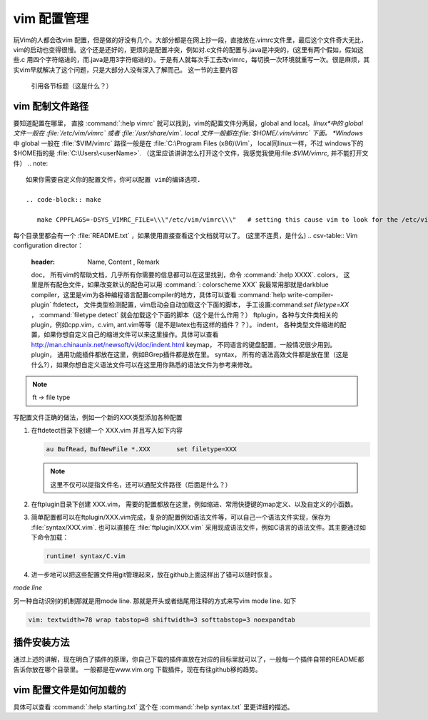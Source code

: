 ﻿vim 配置管理
************

玩Vim的人都会改vim 配置，但是做的好没有几个。大部分都是在网上抄一段，直接放在.vimrc文件里，最后这个文件奇大无比，vim的启动也变得很慢。这个还是还好的，更烦的是配置冲突，例如对.c文件的配置与.java是冲突的，(这里有两个假如，假如这些.c 用四个字符缩进的，而.java是用3字符缩进的）。于是有人就每次手工去改vimrc，每切换一次环境就重写一次。很是麻烦，其实vim早就解决了这个问题，只是大部分人没有深入了解而己。
这一节的主要内容

..

   引用各节标题（这是什么？）

vim 配制文件路径
================

要知道配置在哪里， 直接 :command:`:help vimrc` 就可以找到，vim的配置文件分两层，global and local。*linux*中的 global 文件一般在 :file:`/etc/vim/vimrc` 或者 :file:`/usr/share/vim`. local 文件一般都在:file:`$HOME/.vim/vimrc` 下面。 *Windows* 中 global 一般在 :file:`$VIM/vimrc` 路径一般是在 :file:`C:\Program Files (x86)\Vim`， local同linux一样，不过 windows下的$HOME指的是 :file:`C:\Users\<userName>`.
（这里应该讲讲怎么打开这个文件，我感觉我使用:file:`$VIM/vimrc`, 并不能打开文件）
.. note::

   如果你需要自定义你的配置文件，你可以配置 vim的编译选项.
   
   .. code-block:: make
      
      make CPPFLAGS=-DSYS_VIMRC_FILE=\\\"/etc/vim/vimrc\\\"   # setting this cause vim to look for the /etc/vimrc file that containts the global vim settings. Normally this file is looked for in /usr/share/vim.

每个目录里都会有一个 :file:`README.txt` ，如果使用直接查看这个文档就可以了。
(这里不连贯，是什么)
.. csv-table:: Vim configuration director：
   :header: Name, Content , Remark
  
   doc， 所有vim的帮助文档，几乎所有你需要的信息都可以在这里找到，命令 :command:`:help XXXX`. 
   colors， 这里是所有配色文件，如果改变默认的配色可以用 :command:`: colorscheme XXX` 我最常用那就是darkblue
   compiler，这里是vim为各种编程语言配置compiler的地方，具体可以查看 :command:`help write-compiler-plugin` 
   ftdetect， 文件类型检测配置，vim启动会自动加载这个下面的脚本， 手工设置:command:`set filetype=XX` ， :command:`filetype detect` 就会加载这个下面的脚本（这个是什么作用？）
   ftplugin，各种与文件类相关的plugin，例如cpp.vim，c.vim, ant.vim等等（是不是latex也有这样的插件？？）。
   indent， 各种类型文件缩进的配置，如果你想自定义自己的缩进文件可以来这里操作。具体可以查看 http://man.chinaunix.net/newsoft/vi/doc/indent.html
   keymap， 不同语言的键盘配置，一般情况很少用到。 
   plugin， 通用功能插件都放在这里，例如BGrep插件都是放在里。
   syntax， 所有的语法高效文件都是放在里（这是什么?），如果你想自定义语法文件可以在这里用你熟悉的语法文件为参考来修改。

.. note::

   ft -> file type


写配置文件正确的做法，例如一个新的XXX类型添加各种配置

#. 在ftdetect目录下创建一个 XXX.vim 并且写入如下内容
   
   .. code-block:: vim
      
      au BufRead，BufNewFile *.XXX	set filetype=XXX

   .. note::

      这里不仅可以提指文件名，还可以通配文件路径（后面是什么？）

#. 在ftplugin目录下创建 XXX.vim， 需要的配置都放在这里，例如缩进、常用快捷键的map定义、以及自定义的小函数。

#. 简单配置都可以在ftplugin/XXX.vim完成，复杂的配置例如语法文件等，可以自己一个语法文件实现，保存为 :file:`syntax/XXX.vim`. 
   也可以直接在 :file:`ftplugin/XXX.vim` 采用现成语法文件，例如C语言的语法文件。其主要通过如下命令加载：
   
   .. code-block:: vim
      
      runtime! syntax/C.vim

#. 进一步地可以把这些配置文件用git管理起来，放在github上面这样出了错可以随时恢复。


*mode line*

另一种自动识别的机制那就是用mode line. 那就是开头或者结尾用注释的方式来写vim mode line. 如下

.. code-block:: vim
   
   vim: textwidth=78 wrap tabstop=8 shiftwidth=3 softtabstop=3 noexpandtab


插件安装方法
============

通过上述的讲解，现在明白了插件的原理，你自己下载的插件直放在对应的目标里就可以了，一般每一个插件自带的README都告诉你放在哪个目录里。
一般都是在www.vim.org 下载插件，现在有往github移的趋势。


vim 配置文件是如何加载的
========================

具体可以查看 :command:`:help starting.txt` 这个在 :command:`:help syntax.txt` 里更详细的描述。
